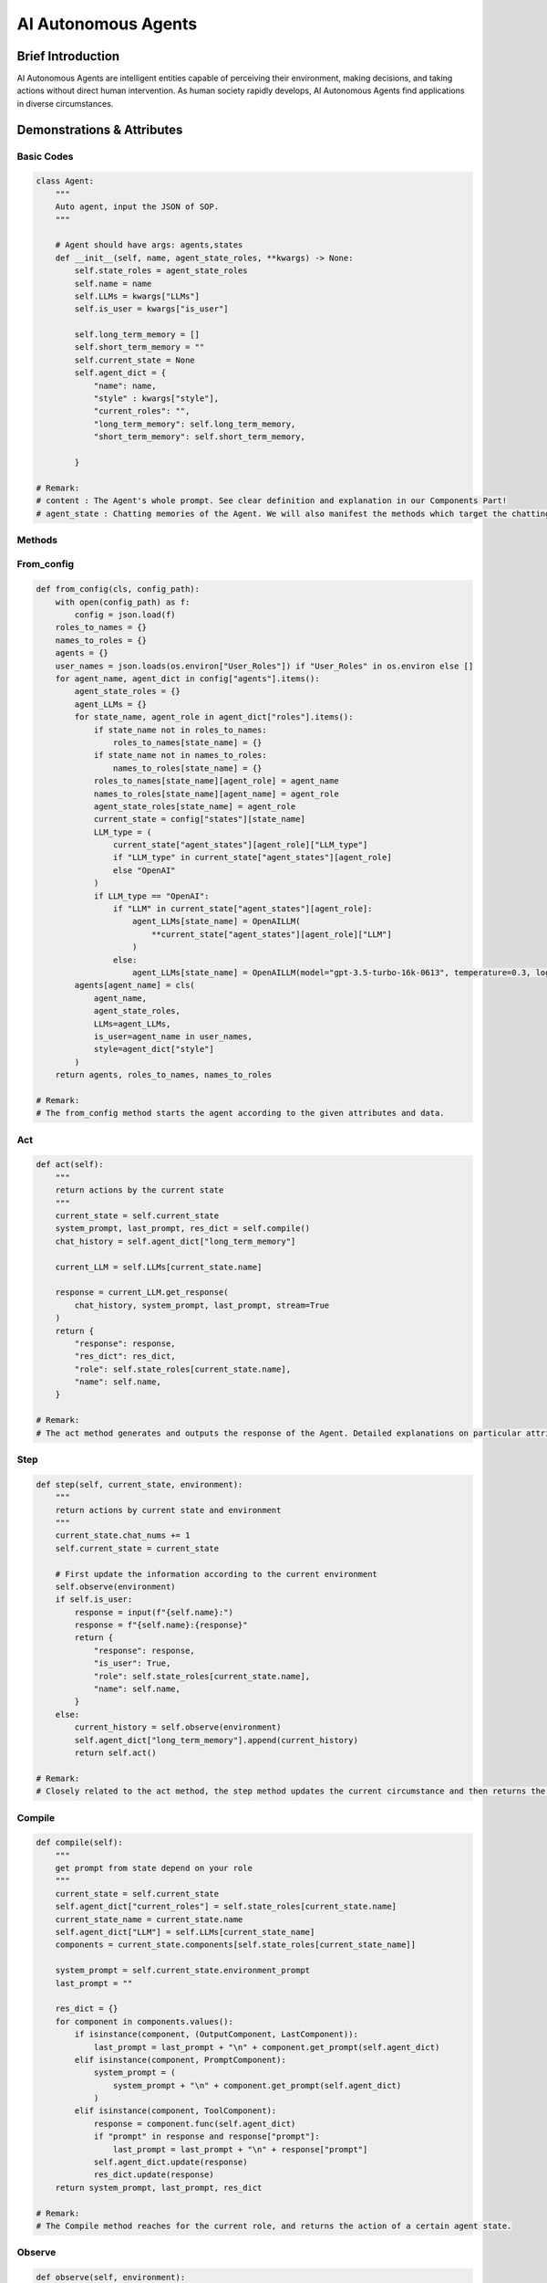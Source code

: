 AI Autonomous Agents
=====================

Brief Introduction
------------------

AI Autonomous Agents are intelligent entities capable of perceiving their environment, making decisions, and taking actions without direct human intervention. As human society rapidly develops, AI Autonomous Agents find applications in diverse circumstances.

Demonstrations & Attributes
---------------------------

Basic Codes
~~~~~~~~~~

.. code:: python

    class Agent:
        """
        Auto agent, input the JSON of SOP.
        """
        
        # Agent should have args: agents,states
        def __init__(self, name, agent_state_roles, **kwargs) -> None:
            self.state_roles = agent_state_roles
            self.name = name
            self.LLMs = kwargs["LLMs"]
            self.is_user = kwargs["is_user"]
            
            self.long_term_memory = []
            self.short_term_memory = ""
            self.current_state = None
            self.agent_dict = {
                "name": name,
                "style" : kwargs["style"],
                "current_roles": "",
                "long_term_memory": self.long_term_memory,
                "short_term_memory": self.short_term_memory,
                
            }

    # Remark:
    # content : The Agent's whole prompt. See clear definition and explanation in our Components Part!
    # agent_state : Chatting memories of the Agent. We will also manifest the methods which target the chatting history in our SOP System Part. All of the attached attributes, such as roles, names, etc will be thoroughly explained in the SOP part.

Methods
~~~~~~~

From_config
~~~~~~~~~~~

.. code:: python

    def from_config(cls, config_path):
        with open(config_path) as f:
            config = json.load(f)
        roles_to_names = {}
        names_to_roles = {}
        agents = {}
        user_names = json.loads(os.environ["User_Roles"]) if "User_Roles" in os.environ else []
        for agent_name, agent_dict in config["agents"].items():
            agent_state_roles = {}
            agent_LLMs = {}
            for state_name, agent_role in agent_dict["roles"].items():
                if state_name not in roles_to_names:
                    roles_to_names[state_name] = {}
                if state_name not in names_to_roles:
                    names_to_roles[state_name] = {}
                roles_to_names[state_name][agent_role] = agent_name
                names_to_roles[state_name][agent_name] = agent_role
                agent_state_roles[state_name] = agent_role
                current_state = config["states"][state_name]
                LLM_type = (
                    current_state["agent_states"][agent_role]["LLM_type"]
                    if "LLM_type" in current_state["agent_states"][agent_role]
                    else "OpenAI"
                )
                if LLM_type == "OpenAI":
                    if "LLM" in current_state["agent_states"][agent_role]:
                        agent_LLMs[state_name] = OpenAILLM(
                            **current_state["agent_states"][agent_role]["LLM"]
                        )
                    else:
                        agent_LLMs[state_name] = OpenAILLM(model="gpt-3.5-turbo-16k-0613", temperature=0.3, log_path=f"logs/{agent_name}")
            agents[agent_name] = cls(
                agent_name,
                agent_state_roles,
                LLMs=agent_LLMs,
                is_user=agent_name in user_names,
                style=agent_dict["style"]
            )
        return agents, roles_to_names, names_to_roles

    # Remark:
    # The from_config method starts the agent according to the given attributes and data.

Act
~~~

.. code:: python

    def act(self):
        """
        return actions by the current state
        """
        current_state = self.current_state
        system_prompt, last_prompt, res_dict = self.compile()
        chat_history = self.agent_dict["long_term_memory"]

        current_LLM = self.LLMs[current_state.name]

        response = current_LLM.get_response(
            chat_history, system_prompt, last_prompt, stream=True
        )
        return {
            "response": response,
            "res_dict": res_dict,
            "role": self.state_roles[current_state.name],
            "name": self.name,
        }

    # Remark:
    # The act method generates and outputs the response of the Agent. Detailed explanations on particular attributes will be shown afterwards.

Step
~~~~

.. code:: python

    def step(self, current_state, environment):
        """
        return actions by current state and environment
        """
        current_state.chat_nums += 1
        self.current_state = current_state

        # First update the information according to the current environment
        self.observe(environment)
        if self.is_user:
            response = input(f"{self.name}:")
            response = f"{self.name}:{response}"
            return {
                "response": response,
                "is_user": True,
                "role": self.state_roles[current_state.name],
                "name": self.name,
            }
        else:
            current_history = self.observe(environment)
            self.agent_dict["long_term_memory"].append(current_history)
            return self.act()

    # Remark:
    # Closely related to the act method, the step method updates the current circumstance and then returns the response of an Agent. Detailed explanations on particular attributes will be shown afterwards.

Compile
~~~~~~~

.. code:: python

    def compile(self):
        """
        get prompt from state depend on your role
        """
        current_state = self.current_state
        self.agent_dict["current_roles"] = self.state_roles[current_state.name]
        current_state_name = current_state.name
        self.agent_dict["LLM"] = self.LLMs[current_state_name]
        components = current_state.components[self.state_roles[current_state_name]]

        system_prompt = self.current_state.environment_prompt
        last_prompt = ""

        res_dict = {}
        for component in components.values():
            if isinstance(component, (OutputComponent, LastComponent)):
                last_prompt = last_prompt + "\n" + component.get_prompt(self.agent_dict)
            elif isinstance(component, PromptComponent):
                system_prompt = (
                    system_prompt + "\n" + component.get_prompt(self.agent_dict)
                )
            elif isinstance(component, ToolComponent):
                response = component.func(self.agent_dict)
                if "prompt" in response and response["prompt"]:
                    last_prompt = last_prompt + "\n" + response["prompt"]
                self.agent_dict.update(response)
                res_dict.update(response)
        return system_prompt, last_prompt, res_dict

    # Remark:
    # The Compile method reaches for the current role, and returns the action of a certain agent state.

Observe
~~~~~~~

.. code:: python

    def observe(self, environment):
        """
        get new memory from environment
        """
        MAX_CHAT_HISTORY = eval(os.environ["MAX_CHAT_HISTORY"])
        current_state = self.current_state
        current_role = self.state_roles[current_state.name]
        current_component_dict = current_state.components[current_role]

        if environment.environment_type == "compete":
            current_long_term_memory = environment.shared_memory["long_term_memory"][environment.current_chat_history_idx:]
            current_chat_embbedings = environment.shared_memory["chat_embeddings"][environment.current_chat_history_idx:]
        else:
            current_long_term_memory = environment.shared_memory["long_term_memory"]
            current_chat_embbedings = environment.shared_memory["chat_embeddings"]

        # total memory observed
        current_memory = "Here's what you need to know(Remember, this is just information, Try not to repeat what's inside):\n<information>\n"

        # relevant_memory
        relevant_memory = "The relevant chat history are as follows:\n<relevant_history>"
        query = current_long_term_memory[-1]

        key_history = get_key_history(
            query,
            current_long_term_memory[:-1],
            current_chat_embbedings[:-1],
        )
        for history in key_history:
            relevant_memory += (
                f"{history.send_name}({history.send_role}):{history.content}\n"
            )

        relevant_memory += "<relevant_history>\n"
        self.agent_dict["relevant_history"] = relevant_memory

        # get new conversation
        last_conversation_idx = -1
        for i, history in enumerate(current_long_term_memory):
            if history.send_name == self.name:
                last_conversation_idx = i

        if last_conversation_idx == -1:
            new_conversation = current_long_term_memory
        elif (
            last_conversation_idx
            == len(current_long_term_memory) - 1
        ):
            new_conversation = []
        else:
            new_conversation = current_long_term_memory[
                last_conversation_idx + 1 :
            ]

        # get chat history from new conversation
        conversations = Memory.get_chat_history(new_conversation)

        if len(current_long_term_memory) % MAX_CHAT_HISTORY == 0:
            # get summary
            summary_prompt = (
                current_state.summary_prompt[current_role]
                if current_state.summary_prompt
                else f"""your name is {self.name}, your role is {current_component_dict["style"].role}, your task is {current_component_dict["task"].task}.\n"""
            )
            summary_prompt += """Please summarize and extract the information you need based on past key information \n<information>\n {self.short_term_memory} and new chat_history as follows: <new chat>\n"""
            summary_prompt += conversations + "</new chat>\n"
            response = self.LLMs[current_state.name].get_response(None, summary_prompt)
            summary = ""
            for res in response:
                summary += res
            self.agent_dict["short_term_memory"] = summary
            self.short_term_memory = summary

            # memory = relevant_memory + summary + history + query
        current_memory += (relevant_memory + \
            f"The previous summary of chat history is as follows :<summary>\n{self.short_term_memory}\n</summary>.\
            The new chat history is as follows:\n<new chat> {conversations}\n</new chat>\n\
            </information>,\
            You especially need to pay attention to the last query<query>\n{query.send_name}({query.send_role}):{query.content}\n</query>\n")

        return {"role": "user", "content": current_memory}

    # Remark:
    # The Observe method is the core method of an agent. It updates and reads the current environment, including the chatting history and the basic information, and returns particular actions for the agent.

Examples
~~~~~~~~

We provide various types of Agents in our QuickStart part. You can also train your OWN Agent in a customized style!
